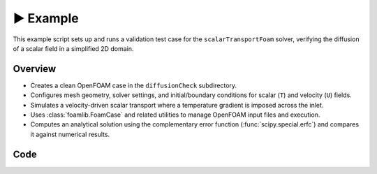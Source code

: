 ▶️ Example
==========

This example script sets up and runs a validation test case for the ``scalarTransportFoam`` solver, verifying the diffusion of a scalar field in a simplified 2D domain.

Overview
--------

- Creates a clean OpenFOAM case in the ``diffusionCheck`` subdirectory.
- Configures mesh geometry, solver settings, and initial/boundary conditions for scalar (``T``) and velocity (``U``) fields.
- Simulates a velocity-driven scalar transport where a temperature gradient is imposed across the inlet.
- Uses :class:`foamlib.FoamCase` and related utilities to manage OpenFOAM input files and execution.
- Computes an analytical solution using the complementary error function (:func:`scipy.special.erfc`) and compares it against numerical results.

Code
----
.. literalinclude :: ../examples/basic/diffusioncheck.py
    :language: python
